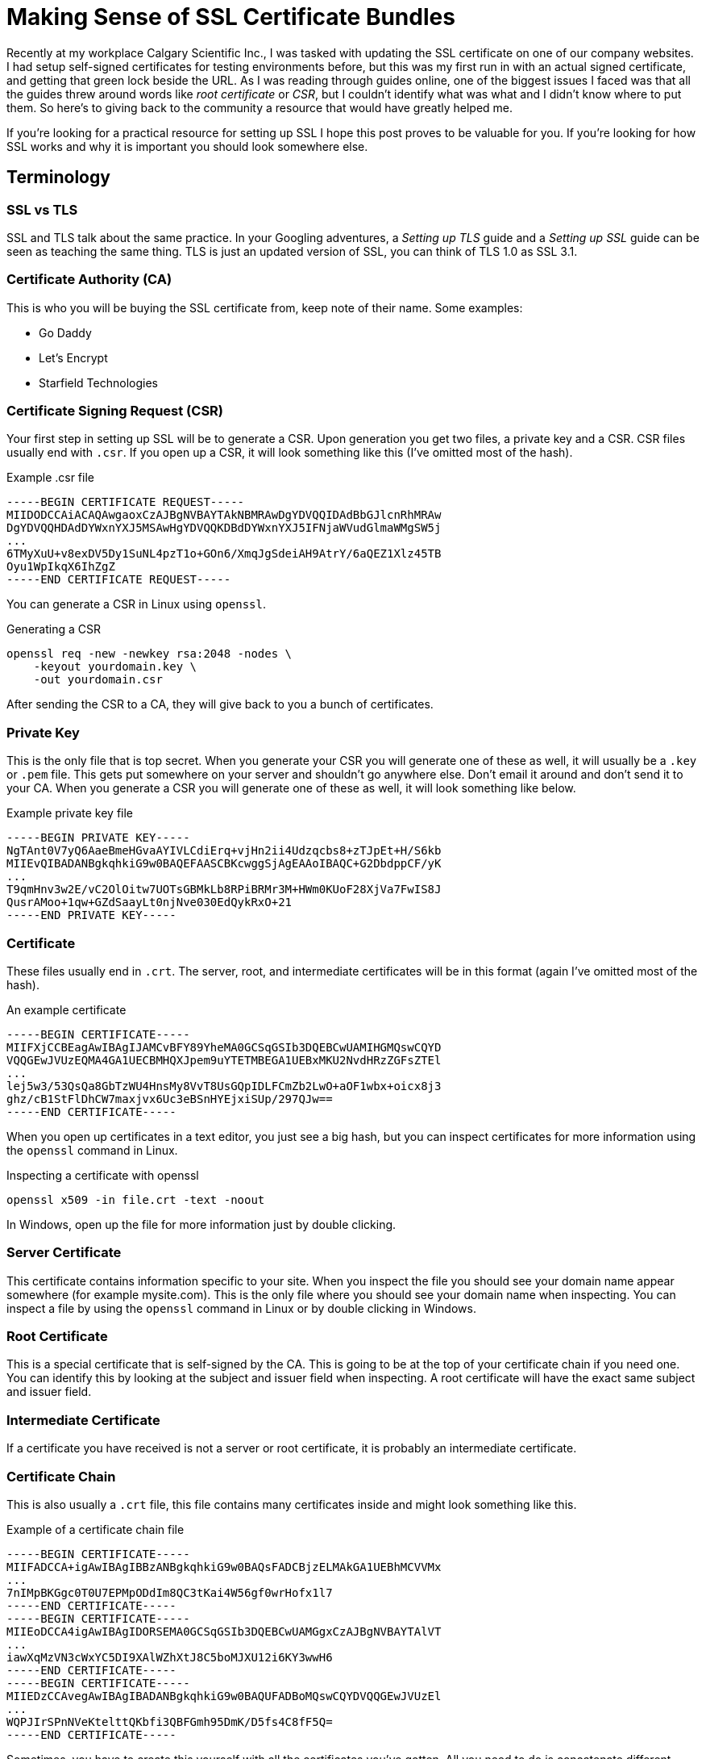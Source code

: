[float]
= Making Sense of SSL Certificate Bundles

Recently at my workplace Calgary Scientific Inc., I was tasked with updating the SSL certificate on one of our company websites.
I had setup self-signed certificates for testing environments before, but this was my first run in with an actual signed certificate, and getting that green lock beside the URL.
As I was reading through guides online, one of the biggest issues I faced was that all the guides threw around words like _root certificate_ or _CSR_, but I couldn’t identify what was what and I didn’t know where to put them.
So here’s to giving back to the community a resource that would have greatly helped me.

If you’re looking for a practical resource for setting up SSL I hope this post proves to be valuable for you.
If you’re looking for how SSL works and why it is important you should look somewhere else.

== Terminology

=== SSL vs TLS

SSL and TLS talk about the same practice.
In your Googling adventures, a _Setting up TLS_ guide and a _Setting up SSL_ guide can be seen as teaching the same thing.
TLS is just an updated version of SSL, you can think of TLS 1.0 as SSL 3.1.

=== Certificate Authority (CA)

This is who you will be buying the SSL certificate from, keep note of their name.
Some examples:

* Go Daddy
* Let’s Encrypt
* Starfield Technologies

=== Certificate Signing Request (CSR)

Your first step in setting up SSL will be to generate a CSR.
Upon generation you get two files, a private key and a CSR.
CSR files usually end with `.csr`.
If you open up a CSR, it will look something like this (I’ve omitted most of the hash).

[source,txt]
.Example .csr file
----
-----BEGIN CERTIFICATE REQUEST-----
MIIDODCCAiACAQAwgaoxCzAJBgNVBAYTAkNBMRAwDgYDVQQIDAdBbGJlcnRhMRAw
DgYDVQQHDAdDYWxnYXJ5MSAwHgYDVQQKDBdDYWxnYXJ5IFNjaWVudGlmaWMgSW5j
...
6TMyXuU+v8exDV5Dy1SuNL4pzT1o+GOn6/XmqJgSdeiAH9AtrY/6aQEZ1Xlz45TB
Oyu1WpIkqX6IhZgZ
-----END CERTIFICATE REQUEST-----
----

You can generate a CSR in Linux using `openssl`.

[source,bash]
.Generating a CSR
----
openssl req -new -newkey rsa:2048 -nodes \
    -keyout yourdomain.key \
    -out yourdomain.csr
----

After sending the CSR to a CA, they will give back to you a bunch of certificates.

=== Private Key

This is the only file that is top secret.
When you generate your CSR you will generate one of these as well, it will usually be a `.key` or `.pem` file.
This gets put somewhere on your server and shouldn’t go anywhere else.
Don’t email it around and don’t send it to your CA.
When you generate a CSR you will generate one of these as well, it will look something like below.

[source,txt]
.Example private key file
----
-----BEGIN PRIVATE KEY-----
NgTAnt0V7yQ6AaeBmeHGvaAYIVLCdiErq+vjHn2ii4Udzqcbs8+zTJpEt+H/S6kb
MIIEvQIBADANBgkqhkiG9w0BAQEFAASCBKcwggSjAgEAAoIBAQC+G2DbdppCF/yK
...
T9qmHnv3w2E/vC2OlOitw7UOTsGBMkLb8RPiBRMr3M+HWm0KUoF28XjVa7FwIS8J
QusrAMoo+1qw+GZdSaayLt0njNve030EdQykRxO+21
-----END PRIVATE KEY-----
----

=== Certificate

These files usually end in `.crt`.
The server, root, and intermediate certificates will be in this format (again I’ve omitted most of the hash).

[source,txt]
.An example certificate
----
-----BEGIN CERTIFICATE-----
MIIFXjCCBEagAwIBAgIJAMCvBFY89YheMA0GCSqGSIb3DQEBCwUAMIHGMQswCQYD
VQQGEwJVUzEQMA4GA1UECBMHQXJpem9uYTETMBEGA1UEBxMKU2NvdHRzZGFsZTEl
...
lej5w3/53QsQa8GbTzWU4HnsMy8VvT8UsGQpIDLFCmZb2LwO+aOF1wbx+oicx8j3
ghz/cB1StFlDhCW7maxjvx6Uc3eBSnHYEjxiSUp/297QJw==
-----END CERTIFICATE-----
----

When you open up certificates in a text editor, you just see a big hash, but you can inspect certificates for more information using the `openssl` command in Linux.

[source,bash]
.Inspecting a certificate with openssl
----
openssl x509 -in file.crt -text -noout
----

In Windows, open up the file for more information just by double clicking.

=== Server Certificate

This certificate contains information specific to your site.
When you inspect the file you should see your domain name appear somewhere (for example mysite.com).
This is the only file where you should see your domain name when inspecting.
You can inspect a file by using the `openssl` command in Linux or by double clicking in Windows.

=== Root Certificate

This is a special certificate that is self-signed by the CA.
This is going to be at the top of your certificate chain if you need one.
You can identify this by looking at the subject and issuer field when inspecting.
A root certificate will have the exact same subject and issuer field.

=== Intermediate Certificate

If a certificate you have received is not a server or root certificate, it is probably an intermediate certificate.

=== Certificate Chain

This is also usually a `.crt` file, this file contains many certificates inside and might look something like this.

[source,txt]
.Example of a certificate chain file
----
-----BEGIN CERTIFICATE-----
MIIFADCCA+igAwIBAgIBBzANBgkqhkiG9w0BAQsFADCBjzELMAkGA1UEBhMCVVMx
...
7nIMpBKGgc0T0U7EPMpODdIm8QC3tKai4W56gf0wrHofx1l7
-----END CERTIFICATE-----
-----BEGIN CERTIFICATE-----
MIIEoDCCA4igAwIBAgIDORSEMA0GCSqGSIb3DQEBCwUAMGgxCzAJBgNVBAYTAlVT
...
iawXqMzVN3cWxYC5DI9XAlWZhXtJ8C5boMJXU12i6KY3wwH6
-----END CERTIFICATE-----
-----BEGIN CERTIFICATE-----
MIIEDzCCAvegAwIBAgIBADANBgkqhkiG9w0BAQUFADBoMQswCQYDVQQGEwJVUzEl
...
WQPJIrSPnNVeKtelttQKbfi3QBFGmh95DmK/D5fs4C8fF5Q=
-----END CERTIFICATE-----
----

Sometimes, you have to create this yourself with all the certificates you’ve gotten.
All you need to do is concatenate different certificate files (it’s as simple as it sounds), like the root and intermediate certificate.
Also note that order matters, the root certificate should be at the very top, as well as preserving any previous order when you received it from your CA.

== Example Procedure

For an idea of how this all comes together, I’ll outline how I set up a certificate bundle onto a website hosted on Amazon Cloudfront.

The first step for me was creating a CSR, the domain name will be _squeakychickens.com_.
So the command would be:

[source,txt]
----
openssl req -new -newkey rsa:2048 -nodes \
    -keyout squeakychickens.key \
    -out squeakychickens.csr
----

This generates two files, `squeakychickens.key` and `squeakychickens.csr`.
Now we keep the `squeakychickens.key` file somewhere safe and the `squeakychickens.csr` file gets sent to the CA.
In my case, I had to pass it off to my IT department to get signed, I also had to tell them the type of webserver I was using, the options were IIS, Apache, Exchange, Tomcat, Mac OS X, or Other.
Amazon Cloudfront would be an "Other" answer.

Afterwards, I was given 3 files as the certificate bundle from the CA.

* `b2ab06783cf5992f.crt`
* `sf_bundle-g2-g1.crt`
*  `sfroot-g2.crt`

The command for uploading certificates to Amazon is:

[source,bash]
----
aws iam upload-server-certificate \
   --server-certificate-name example_com \
   --certificate-body file://example.crt \
   --private-key file://example.key \
   --certificate-chain file://example.crt \
   --path /cloudfront/
----

There are some steps I’ve omitted between acquiring the certificate bundle and uploading the server certificate, link:https://bryce.fisher-fleig.org/blog/setting-up-ssl-on-aws-cloudfront-and-s3/[here’s an excellent guide with those details].
I’m going to focus more on the certificate bundle.

* The `server-certificate-name` turned out to be an internal name on Amazon, so it didn’t matter what was used.

* The `certificate-body` turned out to be the server certificate.
I identified `b2ab06783cf5992f.crt` to be the server certificate.
I wrote up how to identify the server certificate above in the terminology section.

* The `private-key` was the other file I generated when I created the csr, `squeakychickens.key`.

* The `certificate-chain` was was a little more complicated.
This needed to be a combination of all the other certificates I received.
I created a new file called `chain.crt` then copied the contents of the root certificate `sfroot-g2.crt` into it.
Below that that, I copied the contents of the intermediate certificate `sf_bundle-g2-g1.crt`.
In my case this file was already a certificate chain (it had multiple certificates inside) but I could still concatenate them the same way.
Note that the order of the certificates in `chain.crt` does matter!
I wrote up how to identify the root and intermediate certificates above in the terminology section.

* The path is just where to upload it on Amazon, for Cloudfront distributions the `/cloudfront/` path was fine.

With that figured out, the command I used to successfully push up the SSL certificate was:

[source,bash]
----
aws iam upload-server-certificate \
   --server-certificate-name squeakychickens_com\
   --certificate-body file://b2ab06783cf5992f.crt \
   --private-key file://squeakychickens.key \
   --certificate-chain file://chain.crt \
   --path /cloudfront/
----

== Conclusion

Hopefully I’ve helped you make sense of all the different files that come with SSL. Did you find an error? Did this help you? Does something not make sense? link:/contact[I would love to hear from you]!



